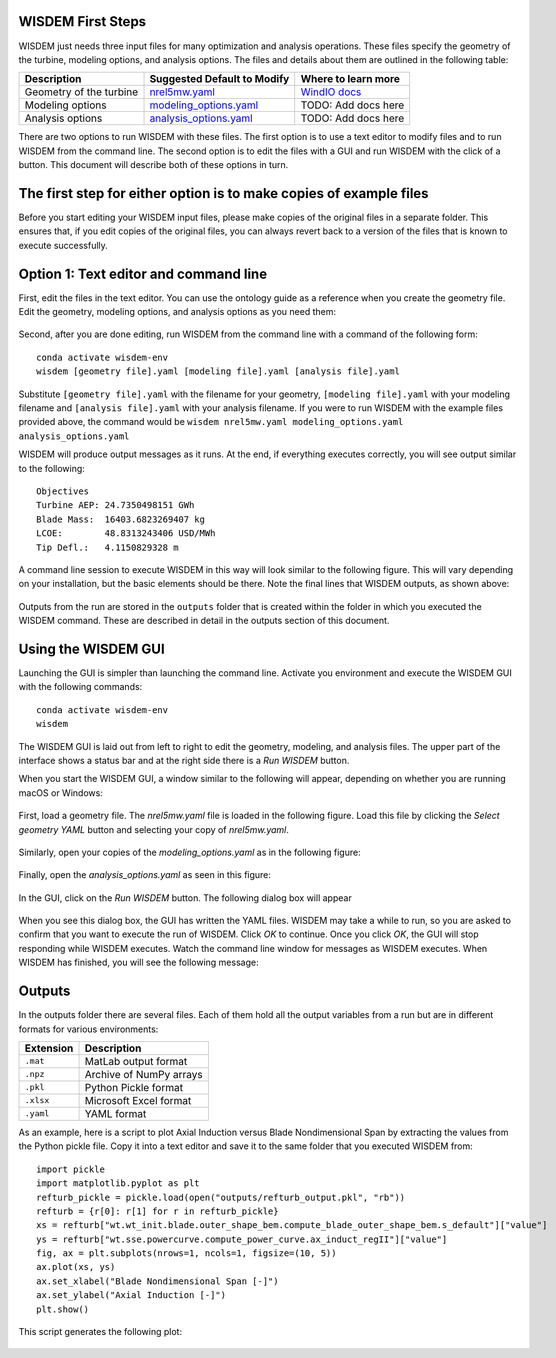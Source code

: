 WISDEM First Steps
------------------

WISDEM just needs three input files for many optimization and analysis operations. These files specify the geometry of the turbine, modeling options, and analysis options. The files and details about them are outlined in the following table:

+---------------------------+---------------------------------------------------------------------------------------------------------------------------------+------------------------------------------------------------------------------+
| Description               | Suggested Default to Modify                                                                                                     | Where to learn more                                                          |
+===========================+=================================================================================================================================+==============================================================================+
| Geometry of the turbine   | `nrel5mw.yaml <https://github.com/WISDEM/WISDEM/blob/develop/examples/reference_turbines_lcoe/nrel5mw.yaml>`_                   | `WindIO docs <https://windio.readthedocs.io/en/latest/source/turbine.html>`_ |
+---------------------------+---------------------------------------------------------------------------------------------------------------------------------+------------------------------------------------------------------------------+
| Modeling options          | `modeling_options.yaml <https://github.com/WISDEM/WISDEM/blob/develop/examples/reference_turbines_lcoe/modeling_options.yaml>`_ | TODO: Add docs here                                                          |
+---------------------------+---------------------------------------------------------------------------------------------------------------------------------+------------------------------------------------------------------------------+
| Analysis options          | `analysis_options.yaml <https://github.com/WISDEM/WISDEM/blob/develop/examples/reference_turbines_lcoe/analysis_options.yaml>`_ | TODO: Add docs here                                                          |
+---------------------------+---------------------------------------------------------------------------------------------------------------------------------+------------------------------------------------------------------------------+

There are two options to run WISDEM with these files. The first option is to use a text editor to modify files and to run WISDEM from the command line. The second option is to edit the files with a GUI and run WISDEM with the click of a button. This document will describe both of these options in turn.

The first step for either option is to make copies of example files
-------------------------------------------------------------------
Before you start editing your WISDEM input files, please make copies of the original files in a separate folder. This ensures that, if you edit copies of the original files, you can always revert back to a version of the files that is known to execute successfully.

Option 1: Text editor and command line
--------------------------------------
First, edit the files in the text editor. You can use the ontology guide as a reference when you create the geometry file. Edit the geometry, modeling options, and analysis options as you need them:

.. figure:: /images/yaml/text_editor_01.png

Second, after you are done editing, run WISDEM from the command line with a command of the following form:

::

    conda activate wisdem-env
    wisdem [geometry file].yaml [modeling file].yaml [analysis file].yaml

Substitute ``[geometry file].yaml`` with the filename for your geometry, ``[modeling file].yaml`` with your modeling filename and ``[analysis file].yaml`` with your analysis filename. If you were to run WISDEM with the example files provided above, the command would be ``wisdem nrel5mw.yaml modeling_options.yaml analysis_options.yaml``

WISDEM will produce output messages as it runs. At the end, if everything executes correctly, you will see output similar to the following:

::

    Objectives
    Turbine AEP: 24.7350498151 GWh
    Blade Mass:  16403.6823269407 kg
    LCOE:        48.8313243406 USD/MWh
    Tip Defl.:   4.1150829328 m

A command line session to execute WISDEM in this way will look similar to the following figure. This will vary depending on your installation, but the basic elements should be there. Note the final lines that WISDEM outputs, as shown above:

.. figure:: /images/yaml/wisdem_cli_step_01.png

Outputs from the run are stored in the ``outputs`` folder that is created within the folder in which you executed the WISDEM command. These are described in detail in the outputs section of this document.

Using the WISDEM GUI
--------------------
Launching the GUI is simpler than launching the command line. Activate you environment and execute the WISDEM GUI with the following commands:

::

    conda activate wisdem-env
    wisdem

The WISDEM GUI is laid out from left to right to edit the geometry, modeling, and analysis files. The upper part of the interface shows a status bar and at the right side there is a `Run WISDEM` button.

When you start the WISDEM GUI, a window similar to the following will appear, depending on whether you are running macOS or Windows:

.. figure:: /images/yaml/wisdem_gui_step_01.png
.. figure:: /images/yaml/windows_wisdem_gui_step_01.png

First, load a geometry file. The `nrel5mw.yaml` file is loaded in the following figure. Load this file by clicking the `Select geometry YAML` button and selecting your copy of `nrel5mw.yaml`.

.. figure:: /images/yaml/wisdem_gui_step_02.png
.. figure:: /images/yaml/windows_wisdem_gui_step_02.png

Similarly, open your copies of the `modeling_options.yaml` as in the following figure:

.. figure:: /images/yaml/wisdem_gui_step_03.png
.. figure:: /images/yaml/windows_wisdem_gui_step_03.png

Finally, open the `analysis_options.yaml` as seen in this figure:

.. figure:: /images/yaml/wisdem_gui_step_04.png
.. figure:: /images/yaml/windows_wisdem_gui_step_04.png

In the GUI, click on the `Run WISDEM` button. The following dialog box will appear

.. figure:: /images/yaml/wisdem_gui_step_05.png

When you see this dialog box, the GUI has written the YAML files. WISDEM may take a while to run, so you are asked to confirm that you want to execute the run of WISDEM. Click `OK` to continue. Once you click `OK`, the GUI will stop responding while WISDEM executes. Watch the command line window for messages as WISDEM executes. When WISDEM has finished, you will see the following message:

.. figure:: /images/yaml/wisdem_gui_step_06.png

Outputs
-------
In the outputs folder there are several files. Each of them hold all the output variables from a run but are in different formats for various environments:

+-----------+-------------------------+
| Extension | Description             |
+===========+=========================+
| ``.mat``  | MatLab output format    |
+-----------+-------------------------+
| ``.npz``  | Archive of NumPy arrays |
+-----------+-------------------------+
| ``.pkl``  | Python Pickle format    |
+-----------+-------------------------+
| ``.xlsx`` | Microsoft Excel format  |
+-----------+-------------------------+
| ``.yaml`` | YAML format             |
+-----------+-------------------------+

As an example, here is a script to plot Axial Induction versus Blade Nondimensional Span by extracting the values from the Python pickle file. Copy it into a text editor and save it to the same folder that you executed WISDEM from:

::

    import pickle
    import matplotlib.pyplot as plt
    refturb_pickle = pickle.load(open("outputs/refturb_output.pkl", "rb"))
    refturb = {r[0]: r[1] for r in refturb_pickle}
    xs = refturb["wt.wt_init.blade.outer_shape_bem.compute_blade_outer_shape_bem.s_default"]["value"]
    ys = refturb["wt.sse.powercurve.compute_power_curve.ax_induct_regII"]["value"]
    fig, ax = plt.subplots(nrows=1, ncols=1, figsize=(10, 5))
    ax.plot(xs, ys)
    ax.set_xlabel("Blade Nondimensional Span [-]")
    ax.set_ylabel("Axial Induction [-]")
    plt.show()

This script generates the following plot:

.. figure:: /images/yaml/first_steps_first_plot.png
